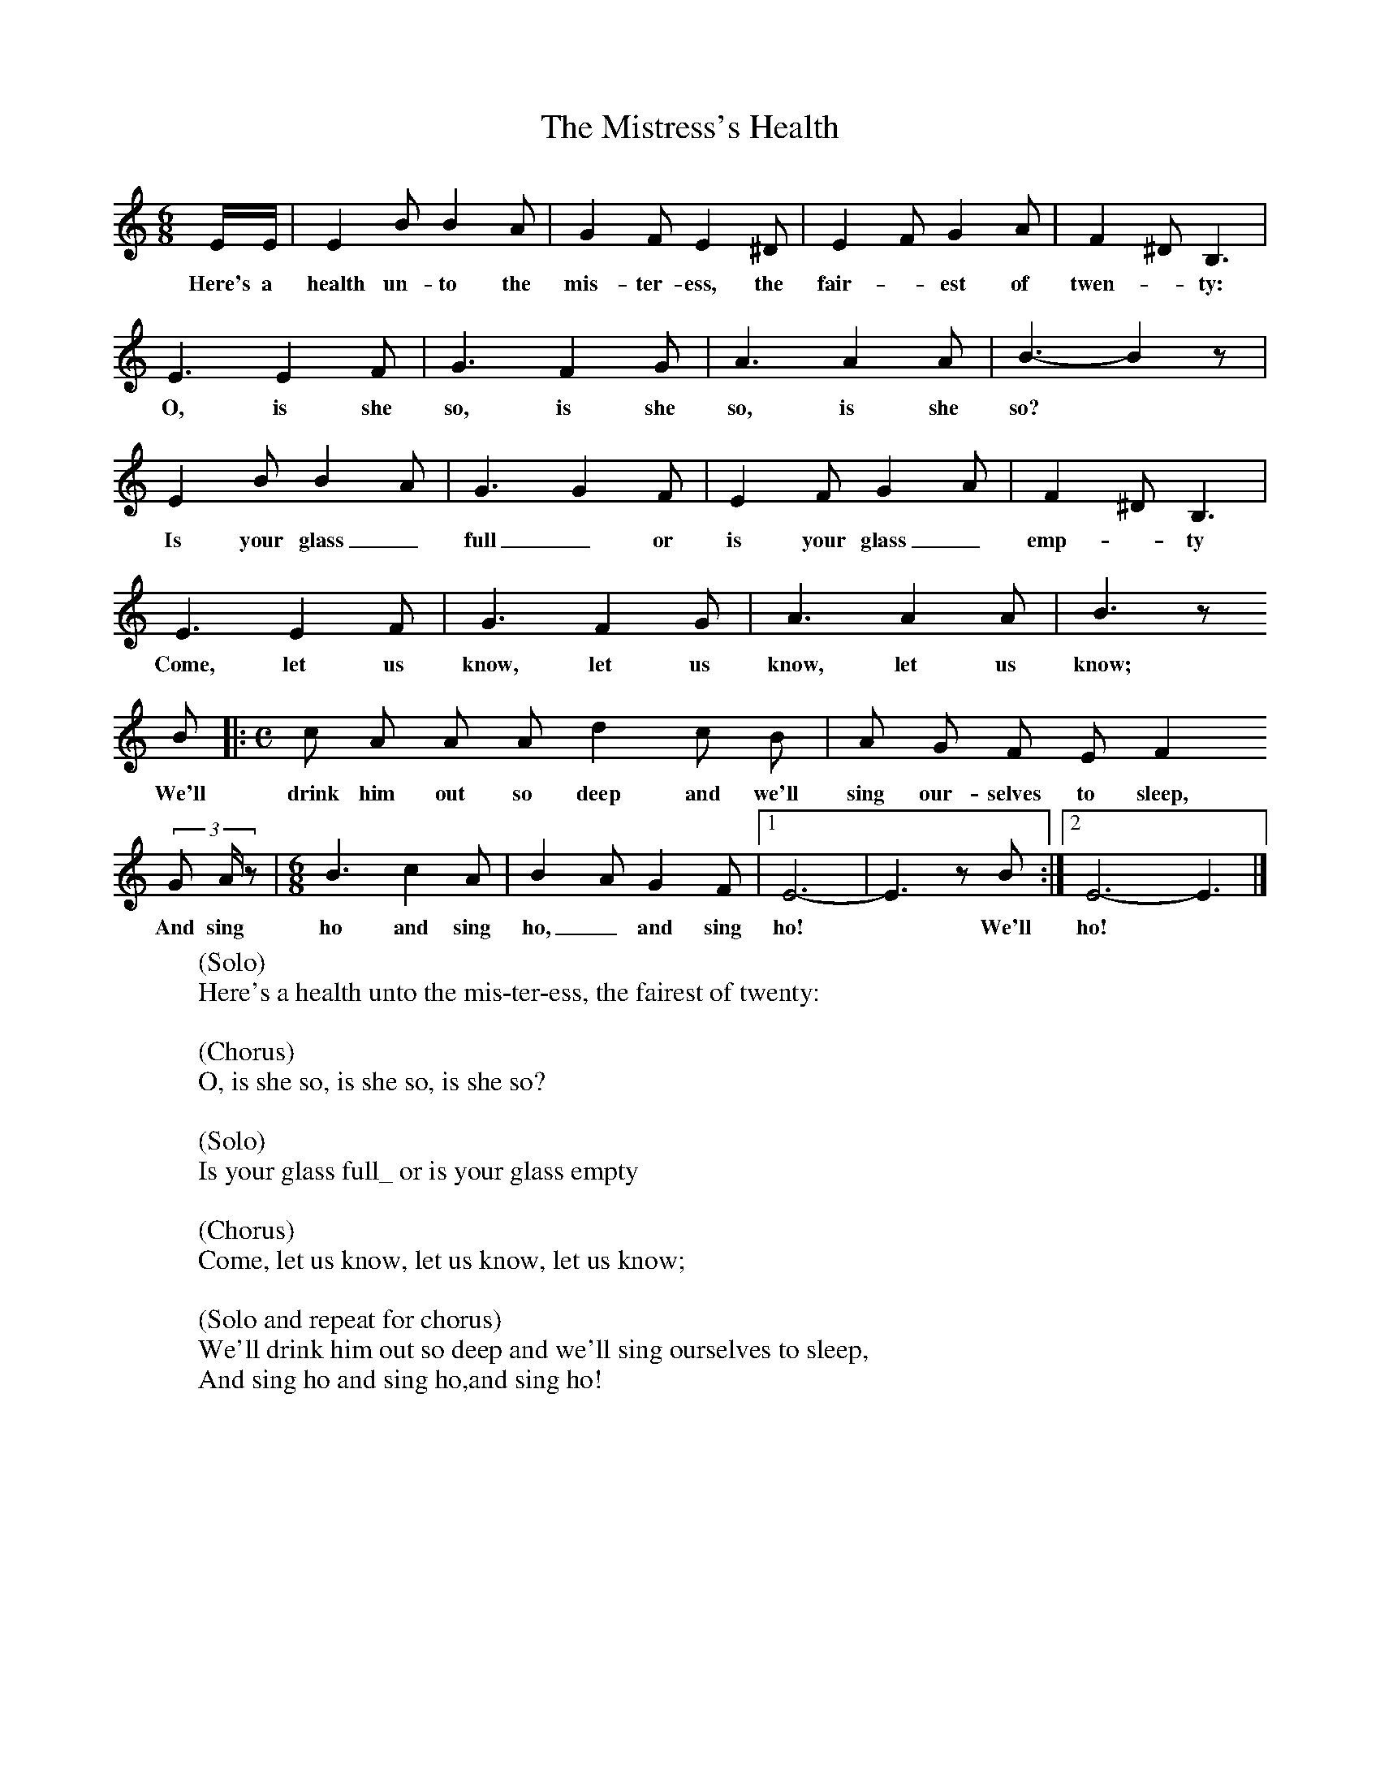 X:1
T:The Mistress's Health
B:Broadwood, L, 1893, English County Songs, London, Leadenhall Press
S:John Burberry, gamekeeper, Sep 1892
Z:Lucy Broadwood
%!STAVE 0 'Melody' @
%!INSTR 'Piano 1' 0 0 @
M:6/8     %Meter
L:1/8     %
K:C
E/E/ |E2 B B2 A |G2 F E2 ^D |E2 F G2 A |F2 ^D B,3|
w:Here's a health un-to the mis-ter-ess, the fair--est of twen--ty:
E3 E2 F |G3 F2 G |A3 A2 A | B3- B2 z |
w:O, is she so, is she so, is she so? *
E2 B B2 A |G3 G2 F |E2 F G2 A |F2 ^D B,3 |
w:Is your glass_ full_ or is your glass_ emp-_ty
E3 E2 F |G3 F2 G |A3 A2 A |B3 z
w: Come, let us know, let us know, let us know;
 B |: [M:C][L:1/8]c A A A d2 c B |A G F E F2
w: We'll drink him out so deep and we'll sing our-selves to sleep,
(3:2G A/ z |[M:6/8][L:1/8] B3 c2 A | B2 A G2 F |[1E6- |E3 z B  :|[2E6-E3 |]
w:And sing ho and sing ho,_ and sing ho! * We'll ho!
W:(Solo)
W:Here's a health unto the mis-ter-ess, the fairest of twenty:
W:
W:(Chorus)
W:O, is she so, is she so, is she so?
W:
W:(Solo)
W:Is your glass full_ or is your glass empty
W:
W:(Chorus)
W:Come, let us know, let us know, let us know;
W:
W:(Solo and repeat for chorus)
W:We'll drink him out so deep and we'll sing ourselves to sleep,
W:And sing ho and sing ho,and sing ho!
